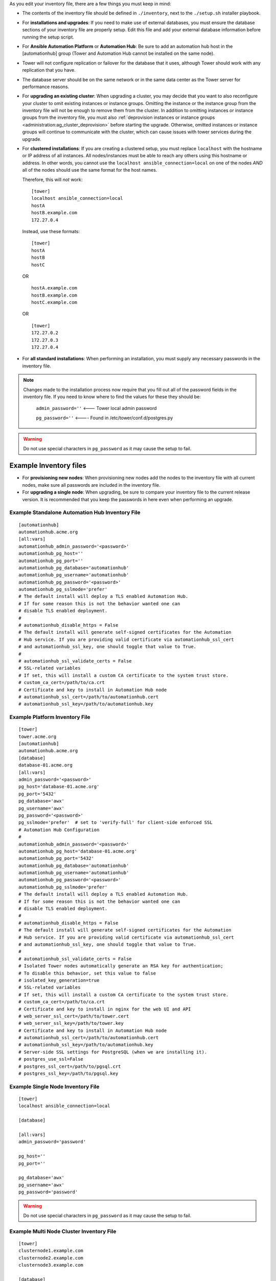 
.. index::
   single: installation script; inventory file setup
   single: inventory file setup

As you edit your inventory file, there are a few things you must keep in mind:

- The contents of the inventory file should be defined in ``./inventory``, next to the ``./setup.sh`` installer playbook.

- For **installations and upgrades**: If you need to make use of external databases, you must ensure the database sections of your inventory file are properly setup. Edit this file and add your external database information before running the setup script.

- For **Ansible Automation Platform** or **Automation Hub**: Be sure to add an automation hub host in the [automationhub] group (Tower and Automation Hub cannot be installed on the same node).

- Tower will not configure replication or failover for the database that it uses, although Tower should work with any replication that you have.

- The database server should be on the same network or in the same data center as the Tower server for performance reasons.

- For **upgrading an existing cluster**: When upgrading a cluster, you may decide that you want to also reconfigure your cluster to omit existing instances or instance groups. Omitting the instance or the instance group from the inventory file will not be enough to remove them from the cluster. In addition to omitting instances or instance groups from the inventory file, you must also :ref:`deprovision instances or instance groups <administration:ag_cluster_deprovision>` before starting the upgrade. Otherwise, omitted instances or instance groups will continue to communicate with the cluster, which can cause issues with tower services during the upgrade.

- For **clustered installations**: If you are creating a clustered setup, you must replace ``localhost`` with the hostname or IP address of all instances. All nodes/instances must be able to reach any others using this hostname or address. In other words, you cannot use the ``localhost ansible_connection=local`` on one of the nodes *AND* all of the nodes should use the same format for the host names. 

  Therefore, this will *not* work:

  ::

    [tower]
    localhost ansible_connection=local
    hostA
    hostB.example.com
    172.27.0.4

  Instead, use these formats:

  ::

    [tower]
    hostA
    hostB
    hostC

  OR

  ::

      hostA.example.com
      hostB.example.com
      hostC.example.com

  OR

  ::
  
      [tower]
      172.27.0.2
      172.27.0.3
      172.27.0.4


- For **all standard installations**: When performing an installation, you must supply any necessary passwords in the inventory file.

.. note::
  
  Changes made to the installation process now require that you fill out all of the password fields in the inventory file. If you need to know where to find the values for these they should be:

    ``admin_password=''`` <--- Tower local admin password

    ``pg_password=''``  <---- Found in /etc/tower/conf.d/postgres.py

.. Warning::

  Do not use special characters in ``pg_password`` as it may cause the setup to fail.

Example Inventory files
^^^^^^^^^^^^^^^^^^^^^^^

- For **provisioning new nodes**: When provisioning new nodes add the nodes to the inventory file with all current nodes, make sure all passwords are included in the inventory file.

- For **upgrading a single node**: When upgrading, be sure to compare your inventory file to the current release version. It is recommended that you keep the passwords in here even when performing an upgrade.

------------------------------------------------
Example Standalone Automation Hub Inventory File
------------------------------------------------

::

  [automationhub]
  automationhub.acme.org
  [all:vars]
  automationhub_admin_password='<password>'
  automationhub_pg_host=''
  automationhub_pg_port=''
  automationhub_pg_database='automationhub'
  automationhub_pg_username='automationhub'
  automationhub_pg_password='<password>'
  automationhub_pg_sslmode='prefer'
  # The default install will deploy a TLS enabled Automation Hub.
  # If for some reason this is not the behavior wanted one can
  # disable TLS enabled deployment.
  #
  # automationhub_disable_https = False
  # The default install will generate self-signed certificates for the Automation
  # Hub service. If you are providing valid certificate via automationhub_ssl_cert
  # and automationhub_ssl_key, one should toggle that value to True.
  #
  # automationhub_ssl_validate_certs = False
  # SSL-related variables
  # If set, this will install a custom CA certificate to the system trust store.
  # custom_ca_cert=/path/to/ca.crt
  # Certificate and key to install in Automation Hub node
  # automationhub_ssl_cert=/path/to/automationhub.cert
  # automationhub_ssl_key=/path/to/automationhub.key

--------------------------------
Example Platform Inventory File
--------------------------------

::

  [tower]
  tower.acme.org
  [automationhub]
  automationhub.acme.org
  [database]
  database-01.acme.org
  [all:vars]
  admin_password='<password>'
  pg_host='database-01.acme.org'
  pg_port='5432'
  pg_database='awx'
  pg_username='awx'
  pg_password='<password>' 
  pg_sslmode='prefer'  # set to 'verify-full' for client-side enforced SSL
  # Automation Hub Configuration
  #
  automationhub_admin_password='<password>' 
  automationhub_pg_host='database-01.acme.org'
  automationhub_pg_port='5432'
  automationhub_pg_database='automationhub'
  automationhub_pg_username='automationhub'
  automationhub_pg_password='<password>'
  automationhub_pg_sslmode='prefer'
  # The default install will deploy a TLS enabled Automation Hub.
  # If for some reason this is not the behavior wanted one can
  # disable TLS enabled deployment.
  # 
  # automationhub_disable_https = False
  # The default install will generate self-signed certificates for the Automation
  # Hub service. If you are providing valid certificate via automationhub_ssl_cert
  # and automationhub_ssl_key, one should toggle that value to True.
  # 
  # automationhub_ssl_validate_certs = False
  # Isolated Tower nodes automatically generate an RSA key for authentication;
  # To disable this behavior, set this value to false
  # isolated_key_generation=true
  # SSL-related variables
  # If set, this will install a custom CA certificate to the system trust store.
  # custom_ca_cert=/path/to/ca.crt
  # Certificate and key to install in nginx for the web UI and API
  # web_server_ssl_cert=/path/to/tower.cert
  # web_server_ssl_key=/path/to/tower.key
  # Certificate and key to install in Automation Hub node
  # automationhub_ssl_cert=/path/to/automationhub.cert
  # automationhub_ssl_key=/path/to/automationhub.key
  # Server-side SSL settings for PostgreSQL (when we are installing it).
  # postgres_use_ssl=False
  # postgres_ssl_cert=/path/to/pgsql.crt
  # postgres_ssl_key=/path/to/pgsql.key

------------------------------------
Example Single Node Inventory File
------------------------------------

::

  [tower]
  localhost ansible_connection=local

  [database]

  [all:vars]
  admin_password='password'

  pg_host=''
  pg_port=''

  pg_database='awx'
  pg_username='awx'
  pg_password='password'


.. Warning::

  Do not use special characters in ``pg_password`` as it may cause the setup to fail.
  
-------------------------------------------
Example Multi Node Cluster Inventory File
-------------------------------------------

::

   [tower]
   clusternode1.example.com
   clusternode2.example.com
   clusternode3.example.com

   [database]
   dbnode.example.com

   [all:vars]
   ansible_become=true

   admin_password='password'

   pg_host='dbnode.example.com'
   pg_port='5432'

   pg_database='tower'
   pg_username='tower'
   pg_password='password'


.. Warning::

  Do not use special characters in ``pg_password`` as it may cause the setup to fail.

--------------------------------------------------------
Example Inventory file for an external existing database
--------------------------------------------------------

::

  [tower]
  node.example.com ansible_connection=local
  
  [database]
  
  [all:vars]
  admin_password='password'
  pg_password='password'

  
  pg_host='database.example.com'
  pg_port='5432'
  
  pg_database='awx'
  pg_username='awx'


.. Warning::

  Do not use special characters in ``pg_password`` as it may cause the setup to fail.


------------------------------------------------------------------------
Example Inventory file for external database which needs installation
------------------------------------------------------------------------

::


  [tower]
  node.example.com ansible_connection=local


  [database]
  database.example.com

  [all:vars]
  admin_password='password'
  pg_password='password'

  pg_host='database.example.com'
  pg_port='5432'

  pg_database='awx'
  pg_username='awx'


.. Warning::

  Do not use special characters in ``pg_password`` as it may cause the setup to fail.

Once any necessary changes have been made, you are ready to run ``./setup.sh``. 

.. note::

  Root access to the remote machines is required. With Ansible, this can be achieved in different ways:

    - ansible_user=root ansible_ssh_pass="your_password_here" inventory host or group variables
    - ansible_user=root ansible_ssh_private_key_file="path_to_your_keyfile.pem" inventory host or group variables
    - ANSIBLE_BECOME_METHOD='sudo' ANSIBLE_BECOME=True ./setup.sh
    - ANSIBLE_SUDO=True ./setup.sh (Only applies to Ansible 2.7)

  The ``DEFAULT_SUDO`` Ansible configuration parameter was removed in Ansible 2.8, which causes the ``ANSIBLE_SUDO=True ./setup.sh`` method of privilege escalation to no longer work. For more information on ``become`` plugins, refer to `Understanding Privilege Escalation`_ and the `list of become plugins`_.

    .. _`Understanding Privilege Escalation`: https://docs.ansible.com/ansible/latest/user_guide/become.html#understanding-privilege-escalation

    .. _`list of become plugins`: https://docs.ansible.com/ansible/latest/plugins/become.html#plugin-list
